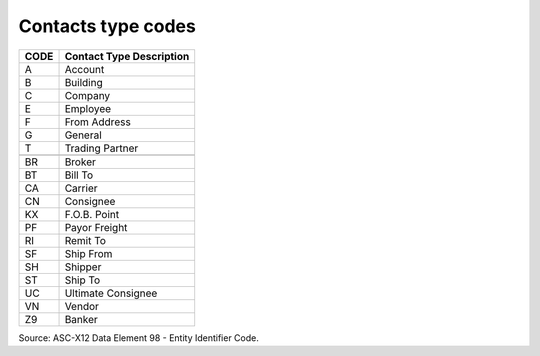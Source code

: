 .. _contact-list:

#############################
Contacts type codes
#############################
 
+------+-----------------------------------------------+
| CODE | Contact Type Description                      |
+======+===============================================+
|  A   | Account                                       |
+------+-----------------------------------------------+
|  B   | Building                                      |
+------+-----------------------------------------------+
|  C   | Company                                       |
+------+-----------------------------------------------+
|  E   | Employee                                      |
+------+-----------------------------------------------+
|  F   | From Address                                  |
+------+-----------------------------------------------+
|  G   | General                                       |
+------+-----------------------------------------------+
|  T   | Trading Partner                               |
+------+-----------------------------------------------+
+------+-----------------------------------------------+
|  BR  | Broker                                        |
+------+-----------------------------------------------+
|  BT  | Bill To                                       |
+------+-----------------------------------------------+
|  CA  | Carrier                                       |
+------+-----------------------------------------------+
|  CN  | Consignee                                     |
+------+-----------------------------------------------+
|  KX  | F.O.B. Point                                  |
+------+-----------------------------------------------+
|  PF  | Payor Freight                                 |
+------+-----------------------------------------------+
|  RI  | Remit To                                      |
+------+-----------------------------------------------+
|  SF  | Ship From                                     |
+------+-----------------------------------------------+
|  SH  | Shipper                                       |
+------+-----------------------------------------------+
|  ST  | Ship To                                       |
+------+-----------------------------------------------+
|  UC  | Ultimate Consignee                            |
+------+-----------------------------------------------+
|  VN  | Vendor                                        |
+------+-----------------------------------------------+
|  Z9  | Banker                                        |
+------+-----------------------------------------------+

.. note:
   The first group of single-character codes are specific to WARES, are not a
   part of the EDI standards, and should not be used in data exchange.

Source: ASC-X12 Data Element 98 - Entity Identifier Code.
